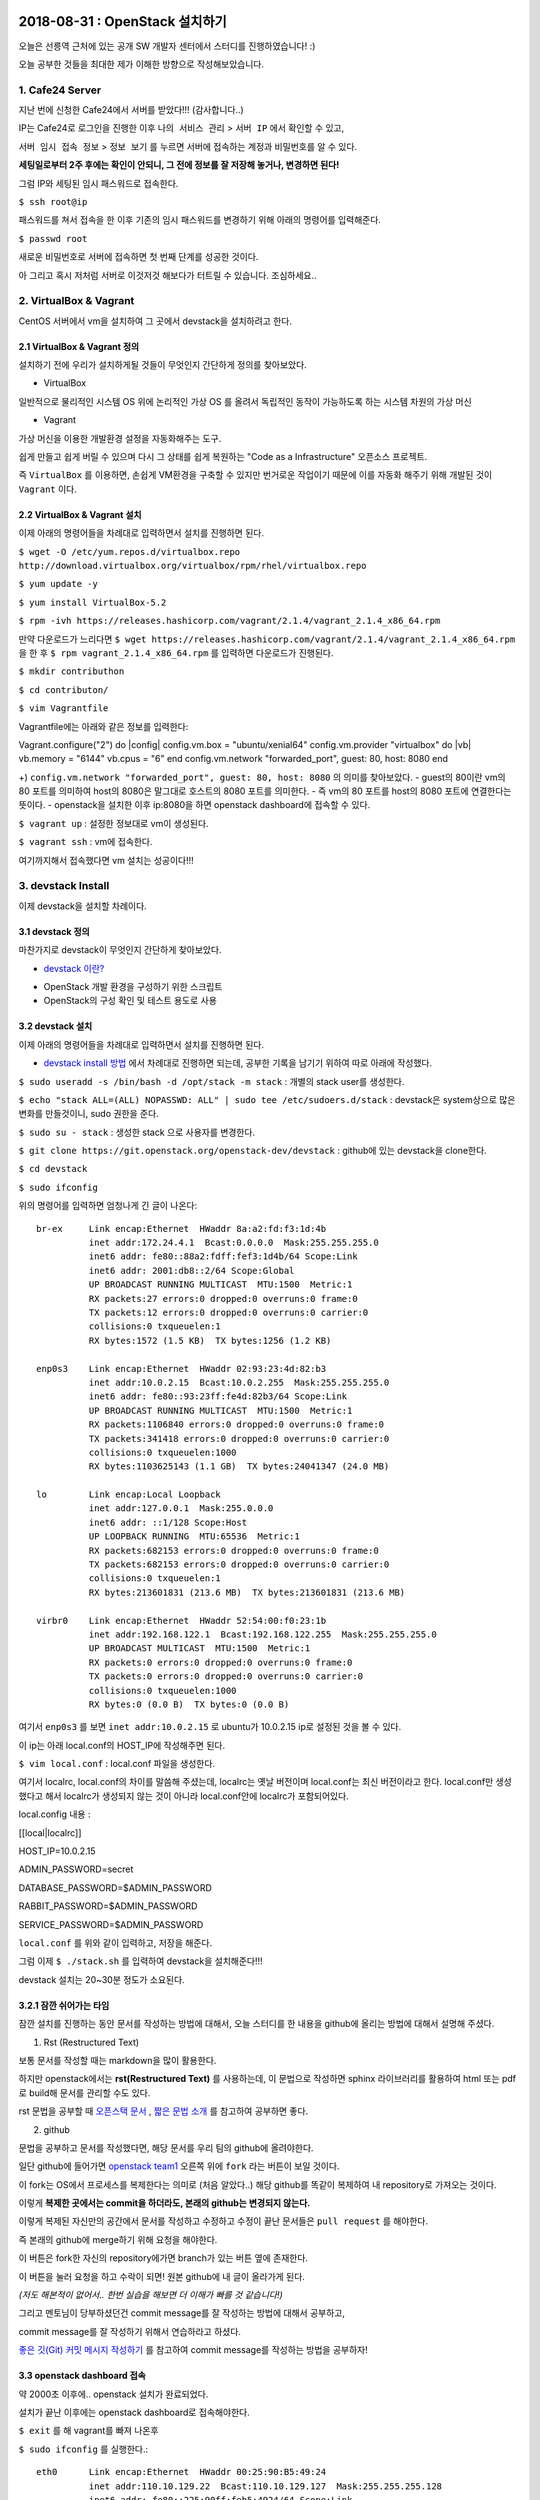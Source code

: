 
===============================
2018-08-31 : OpenStack 설치하기
===============================

오늘은 선릉역 근처에 있는 공개 SW 개발자 센터에서 스터디를 진행하였습니다! :)

오늘 공부한 것들을 최대한 제가 이해한 방향으로 작성해보았습니다.

-----------------
1. Cafe24 Server
-----------------

지난 번에 신청한 Cafe24에서 서버를 받았다!!! (감사합니다..)

IP는 Cafe24로 로그인을 진행한 이후 ``나의 서비스 관리`` > ``서버 IP`` 에서 확인할 수 있고,

``서버 임시 접속 정보`` > ``정보 보기`` 를 누르면 서버에 접속하는 계정과 비밀번호를 알 수 있다.

**세팅일로부터 2주 후에는 확인이 안되니, 그 전에 정보를 잘 저장해 놓거나, 변경하면 된다!**

그럼 IP와 세팅된 임시 패스워드로 접속한다.

``$ ssh root@ip``

패스워드를 쳐서 접속을 한 이후 기존의 임시 패스워드를 변경하기 위해 아래의 명령어를 입력해준다.

``$ passwd root``

새로운 비밀번호로 서버에 접속하면 첫 번째 단계를 성공한 것이다.

아 그리고 혹시 저처럼 서버로 이것저것 해보다가 터트릴 수 있습니다. 조심하세요..

------------------------
2. VirtualBox & Vagrant
------------------------

CentOS 서버에서 vm을 설치하여 그 곳에서 devstack을 설치하려고 한다.

~~~~~~~~~~~~~~~~~~~~~~~~~~~~~
2.1 VirtualBox & Vagrant 정의
~~~~~~~~~~~~~~~~~~~~~~~~~~~~~

설치하기 전에 우리가 설치하게될 것들이 무엇인지 간단하게 정의를 찾아보았다.

* VirtualBox

일반적으로 물리적인 시스템 OS 위에 논리적인 가상 OS 를 올려서 독립적인 동작이 가능하도록 하는 시스템 차원의 가상 머신

* Vagrant

가상 머신을 이용한 개발환경 설정을 자동화해주는 도구.

쉽게 만들고 쉽게 버릴 수 있으며 다시 그 상태를 쉽게 복원하는 "Code as a Infrastructure" 오픈소스 프로젝트.

즉 ``VirtualBox`` 를 이용하면, 손쉽게 VM환경을 구축할 수 있지만 번거로운 작업이기 때문에 이를 자동화 해주기 위해 개발된 것이 ``Vagrant`` 이다.

~~~~~~~~~~~~~~~~~~~~~~~~~~~~~
2.2 VirtualBox & Vagrant 설치
~~~~~~~~~~~~~~~~~~~~~~~~~~~~~

이제 아래의 명령어들을 차례대로 입력하면서 설치를 진행하면 된다.

``$ wget -O /etc/yum.repos.d/virtualbox.repo http://download.virtualbox.org/virtualbox/rpm/rhel/virtualbox.repo``

``$ yum update -y``

``$ yum install VirtualBox-5.2``

``$ rpm -ivh https://releases.hashicorp.com/vagrant/2.1.4/vagrant_2.1.4_x86_64.rpm``

만약 다운로드가 느리다면 ``$ wget https://releases.hashicorp.com/vagrant/2.1.4/vagrant_2.1.4_x86_64.rpm`` 을 한 후 ``$ rpm vagrant_2.1.4_x86_64.rpm`` 를 입력하면 다운로드가 진행된다.

``$ mkdir contributhon``

``$ cd contributon/``

``$ vim Vagrantfile``

Vagrantfile에는 아래와 같은 정보를 입력한다::

Vagrant.configure("2") do |config|
config.vm.box = "ubuntu/xenial64"
config.vm.provider "virtualbox" do |vb|
vb.memory = "6144"
vb.cpus = "6"
end
config.vm.network "forwarded_port", guest: 80, host: 8080
end

+) ``config.vm.network "forwarded_port", guest: 80, host: 8080`` 의 의미를 찾아보았다. 
- guest의 80이란 vm의 80 포트를 의미하여 host의 8080은 말그대로 호스트의 8080 포트를 의미한다.
- 즉 vm의 80 포트를 host의 8080 포트에 연결한다는 뜻이다.
- openstack을 설치한 이후 ip:8080을 하면 openstack dashboard에 접속할 수 있다.

``$ vagrant up`` : 설정한 정보대로 vm이 생성된다.

``$ vagrant ssh`` : vm에 접속한다.

여기까지해서 접속했다면 vm 설치는 성공이다!!!

--------------------------------
3. devstack Install
--------------------------------

이제 devstack을 설치할 차례이다.

~~~~~~~~~~~~~~~~~
3.1 devstack 정의
~~~~~~~~~~~~~~~~~

마찬가지로 devstack이 무엇인지 간단하게 찾아보았다.

* `devstack 이란? <https://www.slideshare.net/ianychoi/openstack-devstack-install-1-allinone>`_
- OpenStack 개발 환경을 구성하기 위한 스크립트
- OpenStack의 구성 확인 및 테스트 용도로 사용

~~~~~~~~~~~~~~~~~
3.2 devstack 설치
~~~~~~~~~~~~~~~~~

이제 아래의 명령어들을 차례대로 입력하면서 설치를 진행하면 된다.

* `devstack install 방법 <https://docs.openstack.org/devstack/latest/>`_ 에서 차례대로 진행하면 되는데, 공부한 기록을 남기기 위하여 따로 아래에 작성했다. 

``$ sudo useradd -s /bin/bash -d /opt/stack -m stack`` : 개별의 stack user를 생성한다.

``$ echo "stack ALL=(ALL) NOPASSWD: ALL" | sudo tee /etc/sudoers.d/stack`` : devstack은 system상으로 많은 변화를 만들것이니, sudo 권한을 준다.

``$ sudo su - stack`` :  생성한 stack 으로 사용자를 변경한다.

``$ git clone https://git.openstack.org/openstack-dev/devstack`` : github에 있는 devstack을 clone한다.

``$ cd devstack``

``$ sudo ifconfig``

위의 명령어를 입력하면 엄청나게 긴 글이 나온다::

  br-ex     Link encap:Ethernet  HWaddr 8a:a2:fd:f3:1d:4b
            inet addr:172.24.4.1  Bcast:0.0.0.0  Mask:255.255.255.0
            inet6 addr: fe80::88a2:fdff:fef3:1d4b/64 Scope:Link
            inet6 addr: 2001:db8::2/64 Scope:Global
            UP BROADCAST RUNNING MULTICAST  MTU:1500  Metric:1
            RX packets:27 errors:0 dropped:0 overruns:0 frame:0
            TX packets:12 errors:0 dropped:0 overruns:0 carrier:0
            collisions:0 txqueuelen:1
            RX bytes:1572 (1.5 KB)  TX bytes:1256 (1.2 KB)

  enp0s3    Link encap:Ethernet  HWaddr 02:93:23:4d:82:b3
            inet addr:10.0.2.15  Bcast:10.0.2.255  Mask:255.255.255.0
            inet6 addr: fe80::93:23ff:fe4d:82b3/64 Scope:Link
            UP BROADCAST RUNNING MULTICAST  MTU:1500  Metric:1
            RX packets:1106840 errors:0 dropped:0 overruns:0 frame:0
            TX packets:341418 errors:0 dropped:0 overruns:0 carrier:0
            collisions:0 txqueuelen:1000
            RX bytes:1103625143 (1.1 GB)  TX bytes:24041347 (24.0 MB)

  lo        Link encap:Local Loopback
            inet addr:127.0.0.1  Mask:255.0.0.0
            inet6 addr: ::1/128 Scope:Host
            UP LOOPBACK RUNNING  MTU:65536  Metric:1
            RX packets:682153 errors:0 dropped:0 overruns:0 frame:0
            TX packets:682153 errors:0 dropped:0 overruns:0 carrier:0
            collisions:0 txqueuelen:1
            RX bytes:213601831 (213.6 MB)  TX bytes:213601831 (213.6 MB)

  virbr0    Link encap:Ethernet  HWaddr 52:54:00:f0:23:1b
            inet addr:192.168.122.1  Bcast:192.168.122.255  Mask:255.255.255.0
            UP BROADCAST MULTICAST  MTU:1500  Metric:1
            RX packets:0 errors:0 dropped:0 overruns:0 frame:0
            TX packets:0 errors:0 dropped:0 overruns:0 carrier:0
            collisions:0 txqueuelen:1000
            RX bytes:0 (0.0 B)  TX bytes:0 (0.0 B)

여기서 ``enp0s3`` 를 보면 ``inet addr:10.0.2.15`` 로  ubuntu가 10.0.2.15 ip로 설정된 것을 볼 수 있다.

이 ip는 아래 local.conf의 HOST_IP에 작성해주면 된다.

``$ vim local.conf`` : local.conf 파일을 생성한다.

여기서 localrc, local.conf의 차이를 말씀해 주셨는데, localrc는 옛날 버전이며 local.conf는 최신 버전이라고 한다.
local.conf만 생성했다고 해서 localrc가 생성되지 않는 것이 아니라 local.conf안에 localrc가 포함되어있다.

local.config 내용 :

[[local|localrc]]

HOST_IP=10.0.2.15

ADMIN_PASSWORD=secret

DATABASE_PASSWORD=$ADMIN_PASSWORD

RABBIT_PASSWORD=$ADMIN_PASSWORD

SERVICE_PASSWORD=$ADMIN_PASSWORD

``local.conf`` 를 위와 같이 입력하고, 저장을 해준다.

그럼 이제 ``$ ./stack.sh`` 를 입력하여 devstack을 설치해준다!!!

devstack 설치는 20~30분 정도가 소요된다.

~~~~~~~~~~~~~~~~~~~~~~~~
3.2.1 잠깐 쉬어가는 타임
~~~~~~~~~~~~~~~~~~~~~~~~

잠깐 설치를 진행하는 동안 문서를 작성하는 방법에 대해서, 오늘 스터디를 한 내용을 github에 올리는 방법에 대해서 설명해 주셨다.

1. Rst (Restructured Text)

보통 문서를 작성할 때는 markdown을 많이 활용한다.

하지만 openstack에서는 **rst(Restructured Text)** 를 사용하는데, 이 문법으로 작성하면 sphinx 라이브러리를 활용하여 html 또는 pdf로 build해 문서를 관리할 수도 있다.

rst 문법을 공부할 때 `오픈스택 문서 <https://github.com/openstack/openstack-manuals/tree/master/doc>`_ , `짧은 문법 소개 <https://gist.github.com/ianychoi/31a00efd06c9a855bfbc15de6ec8d117>`_ 를 참고하여 공부하면 좋다. 

2. github

문법을 공부하고 문서를 작성했다면, 해당 문서를 우리 팀의 github에 올려야한다.

일단 github에 들어가면 `openstack team1 <https://github.com/openstack-kr/contributhon-2018-team1/>`_ 오른쪽 위에 ``fork`` 라는 버튼이 보일 것이다.

이 fork는 OS에서 프로세스를 복제한다는 의미로 (처음 알았다..) 해당 github를 똑같이 복제하여 내 repository로 가져오는 것이다.

이렇게 **복제한 곳에서는 commit을 하더라도, 본래의 github는 변경되지 않는다.**

이렇게 복제된 자신만의 공간에서 문서를 작성하고 수정하고 수정이 끝난 문서들은 ``pull request`` 를 해야한다.

즉 본래의 github에 merge하기 위해 요청을 해야한다.

이 버튼은 fork한 자신의 repository에가면 branch가 있는 버튼 옆에 존재한다.

이 버튼을 눌러 요청을 하고 수락이 되면! 원본 github에 내 글이 올라가게 된다.

*(저도 해본적이 없어서.. 한번 실습을 해보면 더 이해가 빠를 것 같습니다!)*

그리고 멘토님이 당부하셨던건 commit message를 잘 작성하는 방법에 대해서 공부하고, 

commit message를 잘 작성하기 위해서 연습하라고 하셨다.

`좋은 깃(Git) 커밋 메시지 작성하기 <https://tech.ssut.me/2015/06/24/write-a-good-git-commit-message/>`_ 를 참고하여 commit message를 작성하는 방법을 공부하자!

~~~~~~~~~~~~~~~~~~~~~~~~~~~~
3.3 openstack dashboard 접속
~~~~~~~~~~~~~~~~~~~~~~~~~~~~

약 2000초 이후에.. openstack 설치가 완료되었다.

설치가 끝난 이후에는 openstack dashboard로 접속해야한다.

``$ exit`` 를 해 vagrant를 빠져 나온후

``$ sudo ifconfig`` 를 실행한다.::

  eth0      Link encap:Ethernet  HWaddr 00:25:90:B5:49:24
            inet addr:110.10.129.22  Bcast:110.10.129.127  Mask:255.255.255.128
            inet6 addr: fe80::225:90ff:feb5:4924/64 Scope:Link
            UP BROADCAST RUNNING MULTICAST  MTU:1500  Metric:1
            RX packets:1247717 errors:0 dropped:0 overruns:0 frame:0
            TX packets:491484 errors:0 dropped:0 overruns:0 carrier:0
            collisions:0 txqueuelen:1000
            RX bytes:1742171123 (1.6 GiB)  TX bytes:43531987 (41.5 MiB)

  lo        Link encap:Local Loopback
            inet addr:127.0.0.1  Mask:255.0.0.0
            inet6 addr: ::1/128 Scope:Host
            UP LOOPBACK RUNNING  MTU:65536  Metric:1
            RX packets:99913 errors:0 dropped:0 overruns:0 frame:0
            TX packets:99913 errors:0 dropped:0 overruns:0 carrier:0
            collisions:0 txqueuelen:0
            RX bytes:8029129 (7.6 MiB)  TX bytes:8029129 (7.6 MiB)

``eth0`` 에서 ``inet addr`` 를 보면 ip가 있는데 그 ip인 (여기서는 ``110.10.129.22`` )로 openstack dashboard으로 접속할 수 있다.

http://110.10.129.22:8080/ 으로 접속이 되면 성공이다!!!!

그럼 끝!!! 수고하셨습니다!!

====
Tip
====

devstack을 조금 더 편리하게 사용하기 위해서, 몇가지 팁과 공부할 자료를 주셨다.

----------
1. Screen
----------

~~~~~~~~~~~~~~~~~
1.1. Screen 정의
~~~~~~~~~~~~~~~~~

- linux에서 물리적인 터미널을 여러 개의 가상 터미널로 다중화해주는 도구이다. 각 screen으로 생성한 가상 터미널은 **독립적으로 동작하며 사용자 세션이 분리되어도 동작** 한다.

- 이 도구는 백그라운드로 동작하는 다중 터미널을 만들어 백그라운드 작업을 간단히 수행할 수 있고, 중**간에 끊더라도 다시 접속하면 같은 화면을 볼 수 있도록 한다.** 

- 이를 이용해서 시간이 오래 걸리는 도구를 설치할 때에도 screen을 만들어 설치하고 screen을 나와도 설치는 중단되지 않고 실행되게 할 수 있다. 또한 카폐에서 작업을 하다가 집에 가더라도 screen으로 다시 접속하면 내가 작업하던 부분부터 확인할 수 있다. (!!!!!!)

~~~~~~~~~~~~~~~~~
1.2. Screen 설치
~~~~~~~~~~~~~~~~~

``$ yum install screen`` : screen 도구를 설치한다.

``$ screen -S [screen 이름]`` : screen을 원하는 이름으로 생성한다.

* screen에서 빠져나가고 싶을 때 : ``ctrl+a,d``
* screen에 다시 접속하고 싶을 때 : ``$ screen -r [screen 이름]``

``$ screen -list`` : screen list를 확인한다.

``$ screen -X -S [없애고 싶은 세션 숫자] quit`` : screen session 삭제

------------------------------
2. 공부할 때 도움되는 참고글
------------------------------

* `openstack document <https://docs.openstack.org/install-guide/>`_ : openstack 공식 문서
* `openstack network 구축 과정 이해 <https://printf.kr/archives/307>`_
* `devstack으로 multi node 구성하기 <https://nhnent.dooray.com/share/posts/NksDQdLvSA-KRSuJra5jlA>`_
